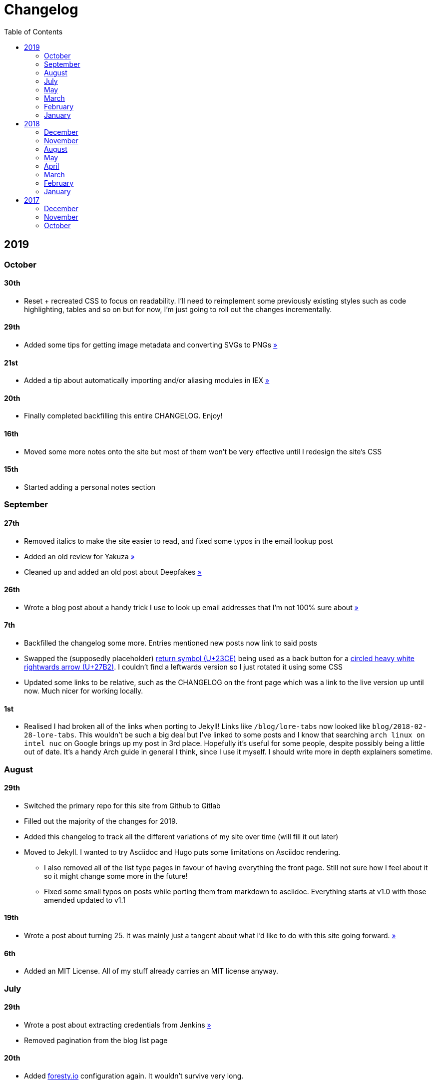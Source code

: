 = Changelog
:page-layout: post
:toc:

== 2019

=== October

==== 30th

* Reset + recreated CSS to focus on readability. I'll need to reimplement some previously existing styles such as code highlighting, tables and so on but for now, I'm just going to roll out the changes incrementally.

==== 29th

* Added some tips for getting image metadata and converting SVGs to PNGs link:/notes/programming/tools/image-conversion[»]

==== 21st

* Added a tip about automatically importing and/or aliasing modules in IEX link:/notes/programming/languages/elixir#automatically-aliasing-modules-when-starting-iex[»]

==== 20th

* Finally completed backfilling this entire CHANGELOG. Enjoy!

==== 16th

* Moved some more notes onto the site but most of them won't be very effective until I redesign the site's CSS

==== 15th

* Started adding a personal notes section

=== September

==== 27th

* Removed italics to make the site easier to read, and fixed some typos in the email lookup post
* Added an old review for Yakuza link:/reviews/yakuza[»]
* Cleaned up and added an old post about Deepfakes link:/blog/deepfakes[»]

==== 26th

* Wrote a blog post about a handy trick I use to look up email addresses that I'm not 100% sure about link:/blog/email-lookup[»]

==== 7th

* Backfilled the changelog some more. Entries mentioned new posts now link to said posts
* Swapped the (supposedly placeholder) https://graphemica.com/%E2%8F%8E[return symbol (U+23CE)] being used as a back button for a https://graphemica.com/%E2%9E%B2[circled heavy white rightwards arrow (U+27B2)]. I couldn't find a leftwards version so I just rotated it using some CSS
* Updated some links to be relative, such as the CHANGELOG on the front page which was a link to the live version up until now. Much nicer for working locally.

==== 1st

* Realised I had broken all of the links when porting to Jekyll! Links like `/blog/lore-tabs` now looked like `blog/2018-02-28-lore-tabs`. This wouldn't be such a big deal but I've linked to some posts and I know that searching `arch linux on intel nuc` on Google brings up my post in 3rd place. Hopefully it's useful for some people, despite possibly being a little out of date. It's a handy Arch guide in general I think, since I use it myself. I should write more in depth explainers sometime.

=== August

==== 29th

* Switched the primary repo for this site from Github to Gitlab
* Filled out the majority of the changes for 2019.
* Added this changelog to track all the different variations of my site over time (will fill it out later)
* Moved to Jekyll. I wanted to try Asciidoc and Hugo puts some limitations on Asciidoc rendering.
  - I also removed all of the list type pages in favour of having everything the front page. Still not sure how I feel about it so it might change some more in the future!
  - Fixed some small typos on posts while porting them from markdown to asciidoc. Everything starts at v1.0 with those amended updated to v1.1

==== 19th

* Wrote a post about turning 25. It was mainly just a tangent about what I'd like to do with this site going forward. link:/blog/25[»]

==== 6th

* Added an MIT License. All of my stuff already carries an MIT license anyway.

=== July

==== 29th

* Wrote a post about extracting credentials from Jenkins link:/blog/retrieving-jenkins-credentials[»]
* Removed pagination from the blog list page

==== 20th

* Added https://forestry.io[foresty.io] configuration again. It wouldn't survive very long.
* Added a post about fixing an issue with upgrading from WSL v1 to v2. I remember drinking a bit when I finally solved this probably so I drunkly wrote this post too :) link:/blog/wsl2-vhd-issue[»]

=== May

==== 21st

* Revamped everything to follow a dark theme while still aiming to be readable. It was inspired by a website I was browsing on an iPhone 6S Plus set to greyscale mode!
* All of the CSS was entirely from scratch whereas I had been using CSS frameworks up until now.

=== March

==== 21st

* Added a post thinking about the future of emergency services. This would have been shortly after I had been admitted to hospital, if not the same day. link:/blog/future-of-emergency-services[»]

==== 18th

* Uploaded my resume as a static asset for easy linking. Not particular relevant to the content of the site.

=== February

==== 22nd

* Uploaded some images from a work related incident. Looking back, I probably shouldn't have but there's nothing particular useful or secret in there anyway.

==== 10th

* Uploaded `vsreport.html` which was a security review of sorts for a videogame I was playing. I had churned it out like an entire year prior but never hosted it anywhere. I think I was talking to someone about it and wanted to send them a link.

==== 7th

* Tried out https://forestry.io[forestry.io] for the first time and quickly discarded it. It's a cool project but I don't have much use for it myself.

==== 3rd

* Wrote my first review in like 2 years. It wasn't a review at all, it was more just me gushing about Battle Angel Alita before the film adaption released. I never did go back and write an actual review... link:/reviews/battle-angel-alita[»]
* Added support for https://utteranc.es/[utteranc.es], a neat little comment section powered by Github.
* Revamed the site to move from tailwind.css to spectre.css
* Some of the layout changed as a result such as adding opengraph metatags and generally going for a more minimalist approach.

=== January

==== 27th

* Removed the stats page from navigation. It was only showing a placeholder page anyway and so far marks the last time it appeared.

==== 15th

* Uploaded my parnell mapping side project (but not presented anywhere user facing)

==== 13th

* Updated currently listening script to point to a proper domain name instead of a raw IP address
* Added some whitespace to the currently listening portion of the footer

== 2018

=== December

==== 29th

* Added a script for showing what I'm currently listening to or watching. It was powered by a single node kubernetes cluster. Hugely overkill but it was an interesting learning experience!

==== 27th

* Removed the project page for ipecac which I didn't really intend to publish yet. It was literally half finished with some sentences that just cut off midway. Oops!

==== 26th

* Added a README describing how the site operates and is deployed
* Added a project page for ipecac
* Finished rewriting styling to use flexbox
* Added a footer that shows randomly generated lines of nonsense
* Added estimated reading time for blog posts and reviews
* Enabled support for emoji and git info
* Added links to repo birthdays project post
* Added font awesome for use in posts

==== 24th

* Swapped from monokai to oceanic-next styling for code blocks
* Add styling for singular `<code>` elements
* Added a 404 page
* Removed CSS from base template in favor of an extensable params block in the site config
* Added some overrides for the blackfriday markdown parser used by Hugo
* Started rewriting styling to make use of flexbox

==== 16th

* Fixed a typo in the link:/blog/lost-python-results[lost python results] post

==== 14th

* Fixed a bug where social media links had mistakenly set a second `href` instead of a `class` attribute

==== 13th

* Update link:/blog/arch-nuc-install[arch nuc install] and link:/blog/lost-python-results[lost python results] posts to use hugo's syntax highlighting shortcode

==== 12th

* Wrote a post about the `-` operator in Python link:/blog/lost-python-results[»]

==== 8th

* Ported reviews over to Hugo
* Added pagination

==== 7th

* Ported site from https://blog.getpelican.com/[Pelican] to https://gohugo.io/[Hugo]

==== 6th

* Swap out https://github.com/pypa/pipenv[pipenv] for https://github.com/sdispater/poetry[Poetry]

==== 3rd

* Added post about Twitter automation link:/blog/automation-right[»]

=== November

==== 28th

* Changed border for contact form inputs from grey to black

==== 19th

* Added projects page for repo birthdays chrome extension
* Added some reviews that used to live at https://neatgam.es

==== 18th

* Disabled RSS feeds and added Pygments

==== 15th

* Added styling for tables
* Added Monokai syntax highlighting colour scheme

==== 14th

* Added a contact form powered by Netlify
* Changed from https://tachyons.io/[Tachyons] to https://tailwindcss.com/[Tailwind CSS]

==== 7th

* Ported remaining content over to Pelican

==== 5th

* Ported from Flask app to https://blog.getpelican.com/[Pelican]

=== August

==== 25th

* Added draft post about Docker container security. I never actually finished this but I believe someone compromised my Redis instance (it wasn't secured). Not side effects though since all of the content was static content anyway.
* Updated CSP header to whitelist self hosted images

==== 20th

* Fixed `strftime` bug in the site footer

==== 19th

* Moved credentials to not be inline so I can commit settings
* Added a fallback for any missing cover art
* Fixed error with links

==== 18th

* Added a post about submitting Official Information Act requests in New Zealand link:/blog/nz-oia-guide[»]
* Added Google Analytics
* Fixed sorting to show posts in reverse order

==== 16th

* Added movies to the stats page

==== 15th

* Added redirect from my old URL `thingsima.de` to `utf9k.net`
* Added page for showing personal stats

==== 12th

* Added section to footer that fetches and shows the latest commit for the site
* General style changes
* nginx change for rewriting `https://www.utf9k.net -> https://utf9k.net`

==== 11th

* Set up nginx for serving the site
* Copied over some static files

==== 9th

* Moved site to a new repo at https://github.com/marcus-crane/utf9k (now archived). This was to reflect the move from https://thingsima.de to https://utf9k.net
* I believe at this point, I reverted to the old Flask site I had. Prior to this point, I was using Django

=== May

==== 10th

* Added README
* Added placeholder keys for `giantbomb`, `howlongtobeat` and `steam`
* CSS changes to better suit mobile devices

==== 6th

* Moved from https://tachyons.io/[Tachyons] to https://picturepan2.github.io/spectre/[Spectre CSS]
* Changed from https://github.com/pypa/pipenv[pipenv] to a generic virtual environment

=== April

==== 8th

* Started rendering covers for Goodreads entries on stats page
* Fixed RSS feeds
* Fixed date rendering for blog post list
* Update postgres container to only save state to disc during development

==== 7th

* Updated postgres container to save state to disc
* Update game fetching to ignore any non-game resources

==== 6th

* Added currently playing games to stats page
* Updated config key examples

==== 2nd

* Rolled out the port from Flask to Django

=== March

==== 31st

* Containerised the site to run Django and any background tasks from a single docker-compose file

==== 30th

* Started rebuilding the site using Django

==== 12th

* Fixed some CSS styling for larger monitors
* Updated the stats portion of the site to automatically populate upon startup of the backend server

==== 3rd

* Uploaded some old reviews to the site
* Fixed RSS generation

==== 2nd

* Made some alterations to the lore tabs post. Mainly just editing jarring sentences.

==== 1st

* Added a new post called "Humans don't come with lore tabs" link:/blog/humans-dont-come-with-lore-tabs[»]

=== February

==== 18th

* Started trying to write tests for some elements. I claimed to be doing TDD but I was writing tests after the fact so...

==== 17th

* Pruned a bunch of unused CSS
* Added some error pages
* Updated blockquote parsing

==== 12th

* Churned out a blog post before starting my first day at Xero link:/blog/day-xero[»]

==== 10th

* Added some custom CSS sizing for the stats page
* Added some CSS for pygments pulled from an Oceanic Next stylesheet link:https://github.com/wbinnssmith/base16-oceanic-next/blob/master/pygments/base16-oceanicnext.dark.css[»]
* Extended mistune's renderer to parse blockquotes and code snippets within Markdown

==== 8th

* Messed with stats page styling a bunch
* Normalised all URLs to be eg; `/blog/` instead of `/blog`

==== 6th

* Attempted to add docstrings to the various Python functions that made up this version of the site. They were comments that described what the code did, rather than why the code was written a certain way. I wouldn't consider them particularly useful at all, it was more about emulating what looked like good documentation without understanding what actually makes good documentation :)

==== 5th

* Applied Pycharm auto formatting to the repo which, in hindsight, destroyed the layout of the main app.py file. I always wondered what had reduced it into a one line view within Github!
* Changed static file URLs to start from the root eg; `/static/style.css` became `/style.css`.
* Polished off a post about Deepfakes link:/blog/deepfakes[»]

==== 4th

* Added a `manifest.json`
* Rearranged parts of the Deepfakes post I was in the process of writing
* Added an indicator for whether a post was safe for work or not

==== 2nd

* Merged and deployed the migration from Django to Flask, into "production"

==== 1st

* Split out the stats portion of the site from the rest of the content

=== January

==== 29th

* Started adding Celery as a background scheduler for updating stats
* Ported game reviews to Markdown
* Added RSS generation

==== 28th

* Recreated most of the stats page functionality in a very messy fashion
* Swapped out show stats from TMDB to TVDB as it often had better cover art I believe
* My first crack at using class inheritence within this version of the site. I still didn't understand the idea of classes so this was perhaps my first time trying to properly grasp their purpose.

==== 27th

* Starting importing credentials as environment variables. Good thing I didn't accidentally commit one of the API keys I was using...

==== 26th

* I believe until this point, I had been writing a lot of closures for the stats portion of the site. I started writing some classes, for the sake of having classes, likely because I had seen them used in Django a bunch. Looking back, it's funny to me that I had a file called `classes.py`!

==== 21st

* Churned out CSS, HTML templates and even markdown rendering. I got the rewrite to a point where it would render a dummy blog post (from a markdown file to a HTML page with CSS)

==== 20th

* I deleted the entire site and started rewriting it from scratch as a containerised Flask app

==== 8th

* Made an attempt at dockerising Django which wasn't the cleanest thing to do, given the existence of migrations

==== 7th

* Added error / not found images for tv series without cover art

==== 4th

* Added functionality to pull recently watched movies and TV shows from https://trakt.tv[Trakt.tv], every 30 minutes.

==== 3rd

* Continued improving the review portion of the site. New reviews would automatically pull, resize and apply gausian blur to cover art, which acted as a background banner.

==== 2nd

* Started adding a django app for supporting reviews that used to live at the now defunct https://neatgam.es
* Changed markdown rendered from markdown2 to CommonMark as it had an extension for tables in Markdown

== 2017

=== December

==== 30th

* Added placeholder cover art for items on the stats page that didn't include them

==== 29th

* Added movies to stats page and refactored a lot of celery related code

==== 28th

* Updated code highlighting to use an Oceanic One theme
* Added support for fetching recently watched TV episodes to the stats page

==== 26th

* General style tweaks and styling for markdown tables

==== 20th

* Committed some dependencies that were missing from `requirements.txt`

==== 19th

* Reverted + disabled some pages that weren't working correctly
* General bug fixes
* Cleaned out a heap of non-essential dependencies

==== 5th

* Upgraded the site to Django 2.0 (was previously 2.0 beta 1)

==== 2nd

* Altered styling for blog detail and list templates

==== 1st

* First version of my stats page went live!

=== November

==== 21st

* Added live Steam stats to the contact page, using the profile API
* Completed the first working version of stats page. Essentially just scheduled tasks using Celery.

==== 20th

* Started writing the first version of the stats page. This used to be my "flagship" feature of my personal site. It would pull all sorts of stats regularly such as what music I was listening to. I learned a lot maintaining it, even if I was the only person who actually looked at it!

==== 19th

* General improvements (hide draft posts, add status code 500 error page etc)
* Created a prototype of what would become the "stats page". It would pull recently played tracks from Last.FM in real time. This would never scale though since it would be pulling the same information every time, rather than caching it.

==== 18th

* Generated some slightly better configuration for the production version of the site
* Added a 404 error page

==== 8th

* Added support for providing custom header/footer items such as one off JS scripts

==== 6th

* Pulled in Django's admin panel CSS rather than generating my own

=== October

==== 29th

* Updated `requirements.txt` to reflect the current requirements to run the site

==== 28th

* Removed prev / next buttons for blog posts
* Added a section for projects

==== 27th

* General restyling and refactorings
* Added a contact / feedback page

==== 26th

* Rearranged the site folder structure even more, which had these weird extra namespaces
* Created a new homepage which was previously just an image of a terminal

==== 25th

* Rearranged directory after seeing how the Dolphin emulator website was structured
* Added the bulk of the code that would live on inside the Django version of the site such as markdown rendering and post display logic

==== 24th

* Added escaping for markdown posts
* Added some CSS that extended off of https://tachyons.io/[Tachyons]

==== 23rd

* My first recorded commit for my personal site adding an empty Django project, followed by a model for a blog

If there are any changes that existed earlier than this, I'll see if I can find them. I know I definitely had some blog posts written prior to this point but I don't know if they were hosted anywhere.
